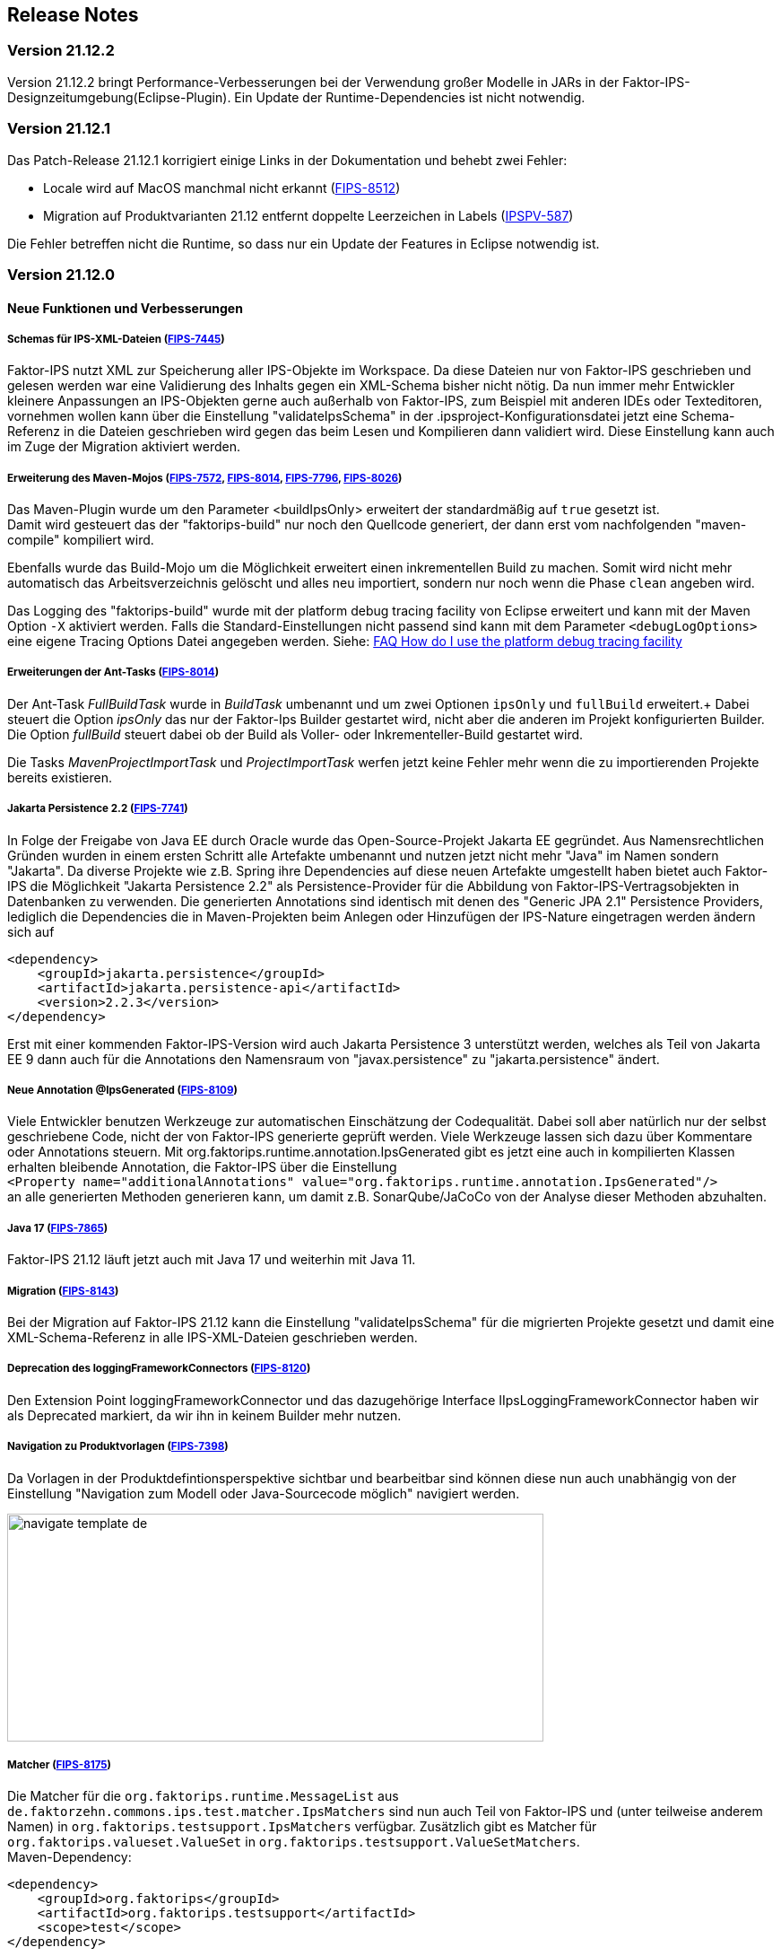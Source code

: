 :jbake-title: Release Notes
:jbake-type: chapter
:jbake-status: published
:jbake-order: 10
:images-folder: {images}releasenotes/

== Release Notes

=== Version 21.12.2

Version 21.12.2 bringt Performance-Verbesserungen bei der Verwendung großer Modelle in JARs in der Faktor-IPS-Designzeitumgebung(Eclipse-Plugin). Ein Update der Runtime-Dependencies ist nicht notwendig.

=== Version 21.12.1

Das Patch-Release 21.12.1 korrigiert einige Links in der Dokumentation und behebt zwei Fehler:

 * Locale wird auf MacOS manchmal nicht erkannt (https://jira.faktorzehn.de/browse/FIPS-8512[FIPS-8512])
 * Migration auf Produktvarianten 21.12 entfernt doppelte Leerzeichen in Labels (https://jira.faktorzehn.de/browse/IPSPV-587[IPSPV-587])
 
Die Fehler betreffen nicht die Runtime, so dass nur ein Update der Features in Eclipse notwendig ist. 

=== Version 21.12.0

==== Neue Funktionen und Verbesserungen

===== Schemas für IPS-XML-Dateien (https://jira.faktorzehn.de/browse/FIPS-7445[FIPS-7445])
Faktor-IPS nutzt XML zur Speicherung aller IPS-Objekte im Workspace. Da diese Dateien nur von Faktor-IPS geschrieben und gelesen werden war eine Validierung des Inhalts gegen ein XML-Schema bisher nicht nötig. 
Da nun immer mehr Entwickler kleinere Anpassungen an IPS-Objekten gerne auch außerhalb von Faktor-IPS, zum Beispiel mit anderen IDEs oder Texteditoren, vornehmen wollen kann über die Einstellung "validateIpsSchema" 
in der .ipsproject-Konfigurationsdatei jetzt eine Schema-Referenz in die Dateien geschrieben wird gegen das beim Lesen und Kompilieren dann validiert wird. Diese Einstellung kann auch im Zuge der Migration aktiviert werden.

===== Erweiterung des Maven-Mojos (https://jira.faktorzehn.de/browse/FIPS-7572[FIPS-7572], https://jira.faktorzehn.de/browse/FIPS-8014[FIPS-8014], https://jira.faktorzehn.de/browse/FIPS-7796[FIPS-7796], https://jira.faktorzehn.de/browse/FIPS-8026[FIPS-8026])
Das Maven-Plugin wurde um den Parameter <buildIpsOnly> erweitert der standardmäßig auf `true` gesetzt ist. +
Damit wird gesteuert das der "faktorips-build" nur noch den Quellcode generiert, der dann erst vom nachfolgenden "maven-compile" kompiliert wird. +

Ebenfalls wurde das Build-Mojo um die Möglichkeit erweitert einen inkrementellen Build zu machen. Somit wird nicht mehr automatisch das Arbeitsverzeichnis gelöscht und alles neu importiert, sondern nur noch wenn die Phase `clean` angeben wird. +

Das Logging des "faktorips-build" wurde mit der platform debug tracing facility von Eclipse erweitert und kann mit der Maven Option `-X` aktiviert werden. Falls die Standard-Einstellungen nicht passend sind kann mit dem Parameter `<debugLogOptions>`
eine eigene Tracing Options Datei angegeben werden. Siehe: https://wiki.eclipse.org/FAQ_How_do_I_use_the_platform_debug_tracing_facility[FAQ How do I use the platform debug tracing facility]

===== Erweiterungen der Ant-Tasks (https://jira.faktorzehn.de/browse/FIPS-8014[FIPS-8014])
Der Ant-Task _FullBuildTask_ wurde in _BuildTask_ umbenannt und um zwei Optionen `ipsOnly` und `fullBuild` erweitert.+
Dabei steuert die Option _ipsOnly_ das nur der Faktor-Ips Builder gestartet wird, nicht aber die anderen im Projekt konfigurierten Builder. +
Die Option _fullBuild_ steuert dabei ob der Build als Voller- oder Inkrementeller-Build gestartet wird. +

Die Tasks _MavenProjectImportTask_ und _ProjectImportTask_ werfen jetzt keine Fehler mehr wenn die zu importierenden Projekte bereits existieren.

===== Jakarta Persistence 2.2 (https://jira.faktorzehn.de/browse/FIPS-7741[FIPS-7741])
In Folge der Freigabe von Java EE durch Oracle wurde das Open-Source-Projekt Jakarta EE gegründet. Aus Namensrechtlichen Gründen wurden in einem ersten Schritt alle Artefakte umbenannt und nutzen jetzt nicht mehr "Java" im Namen sondern "Jakarta". 
Da diverse Projekte wie z.B. Spring ihre Dependencies auf diese neuen Artefakte umgestellt haben bietet auch Faktor-IPS die Möglichkeit "Jakarta Persistence 2.2" als Persistence-Provider für die Abbildung von Faktor-IPS-Vertragsobjekten in Datenbanken zu verwenden. 
Die generierten Annotations sind identisch mit denen des "Generic JPA 2.1" Persistence Providers, lediglich die Dependencies die in Maven-Projekten beim Anlegen oder Hinzufügen der IPS-Nature eingetragen werden ändern sich auf

[source, xml]
----
<dependency> 
    <groupId>jakarta.persistence</groupId> 
    <artifactId>jakarta.persistence-api</artifactId> 
    <version>2.2.3</version> 
</dependency>
----

Erst mit einer kommenden Faktor-IPS-Version wird auch Jakarta Persistence 3 unterstützt werden, welches als Teil von Jakarta EE 9 dann auch für die Annotations den Namensraum von "javax.persistence" zu "jakarta.persistence" ändert.

===== Neue Annotation @IpsGenerated (https://jira.faktorzehn.de/browse/FIPS-8109[FIPS-8109])
Viele Entwickler benutzen Werkzeuge zur automatischen Einschätzung der Codequalität. Dabei soll aber natürlich nur der selbst geschriebene Code, nicht der von Faktor-IPS generierte geprüft werden. Viele Werkzeuge lassen sich dazu über Kommentare oder Annotations steuern. 
Mit org.faktorips.runtime.annotation.IpsGenerated gibt es jetzt eine auch in kompilierten Klassen erhalten bleibende Annotation, die Faktor-IPS über die Einstellung +
`<Property name="additionalAnnotations" value="org.faktorips.runtime.annotation.IpsGenerated"/>` +
an alle generierten Methoden generieren kann, um damit z.B. SonarQube/JaCoCo von der Analyse dieser Methoden abzuhalten.

===== Java 17 (https://jira.faktorzehn.de/browse/FIPS-7865[FIPS-7865])
Faktor-IPS 21.12 läuft jetzt auch mit Java 17 und weiterhin mit Java 11.

===== Migration (https://jira.faktorzehn.de/browse/FIPS-8143[FIPS-8143])
Bei der Migration auf Faktor-IPS 21.12 kann die Einstellung "validateIpsSchema" für die migrierten Projekte gesetzt und damit eine XML-Schema-Referenz in alle IPS-XML-Dateien geschrieben werden.

===== Deprecation des loggingFrameworkConnectors (https://jira.faktorzehn.de/browse/FIPS-8120[FIPS-8120])
Den Extension Point loggingFrameworkConnector und das dazugehörige Interface IIpsLoggingFrameworkConnector haben wir als Deprecated markiert, da wir ihn in keinem Builder mehr nutzen.

===== Navigation zu Produktvorlagen (https://jira.faktorzehn.de/browse/FIPS-7398[FIPS-7398])
Da Vorlagen in der Produktdefintionsperspektive sichtbar und bearbeitbar sind können diese nun auch unabhängig von der Einstellung "Navigation zum Modell oder Java-Sourcecode möglich" navigiert werden.

image:{images-folder}navigate_template_de.png[width=598,height=254,align="center"]

===== Matcher (https://jira.faktorzehn.de/browse/FIPS-8175[FIPS-8175])
Die Matcher für die `org.faktorips.runtime.MessageList` aus `de.faktorzehn.commons.ips.test.matcher.IpsMatchers` sind nun auch Teil von Faktor-IPS und (unter teilweise anderem Namen) in `org.faktorips.testsupport.IpsMatchers` verfügbar. Zusätzlich gibt es Matcher für `org.faktorips.valueset.ValueSet` in `org.faktorips.testsupport.ValueSetMatchers`. +
Maven-Dependency:

[source, xml]
----
<dependency> 
    <groupId>org.faktorips</groupId> 
    <artifactId>org.faktorips.testsupport</artifactId> 
    <scope>test</scope>
</dependency>
----

===== Weitere Funktionen und Verbesserungen
 * neuer Extension Point beim Speichern eines Produktkonfigurationsbausteines (https://jira.faktorzehn.de/browse/FIPS-7549[FIPS-7549])
 * Dokumentation zu Relevanzen (https://jira.faktorzehn.de/browse/FIPS-7761[FIPS-7761])
 * Abstrakte Enums als Datentyp für reine Vertragsattribute an konkreten Vertragstypen (https://jira.faktorzehn.de/browse/FIPS-6875[FIPS-6875])
 * Attribut "beinhaltet <null>" anders darstellen (https://jira.faktorzehn.de/browse/FIPS-7129[FIPS-7129])
 * Navigation zu Vorlagen sollte immer möglich sein (https://jira.faktorzehn.de/browse/FIPS-7398[FIPS-7398])
 * Reihenfolge von Custom Validations soll der im ExtensionPoint: org.faktorips.devtools.core.customValidation entsprechen. (https://jira.faktorzehn.de/browse/FIPS-7536[FIPS-7536])
 * Menü-Enablement sollte Ips-Objekte nicht unnötig instantiieren (https://jira.faktorzehn.de/browse/FIPS-7682[FIPS-7682])
 * jakarta.persistence 2.2 als Persistence Provider (https://jira.faktorzehn.de/browse/FIPS-7741[FIPS-7741])
 * Offizielle Eclipse-Update-Site als Default im Mojo nutzen (https://jira.faktorzehn.de/browse/FIPS-7816[FIPS-7816])
 * Java 17-Unterstützung (https://jira.faktorzehn.de/browse/FIPS-7865[FIPS-7865])
 * -Dmaven.repo.local auswerten und in Eclipse setzen (https://jira.faktorzehn.de/browse/FIPS-7922[FIPS-7922])
 * Versionsübergreifende Tests (https://jira.faktorzehn.de/browse/FIPS-7968[FIPS-7968])
 * Abfragemöglichkeit, ob ein ValueSet nicht eingeschränkt ist (https://jira.faktorzehn.de/browse/FIPS-7980[FIPS-7980])
 * Faktor-IPS Maven Plugin und Lombok sollen in einem Projekt verwendet werden können (https://jira.faktorzehn.de/browse/FIPS-7981[FIPS-7981])
 * Incremental IPS-Build (https://jira.faktorzehn.de/browse/FIPS-8014[FIPS-8014])
 * Logging verbessern (https://jira.faktorzehn.de/browse/FIPS-8026[FIPS-8026])
 * @Generated Annotation um generierten Code aus der CodeCoverage raus zu nehmen (https://jira.faktorzehn.de/browse/FIPS-8109[FIPS-8109])
 * loggingFrameworkConnector deprecaten (https://jira.faktorzehn.de/browse/FIPS-8120[FIPS-8120])
 * XML-Validierungs-Setting aktivieren (https://jira.faktorzehn.de/browse/FIPS-8143[FIPS-8143])
 * toString in PolicyCmptType-Subklassen sollte per default super aufrufen (https://jira.faktorzehn.de/browse/FIPS-8168[FIPS-8168])
 * Matchers aus f10-commons mit IPS veröffentlichen (https://jira.faktorzehn.de/browse/FIPS-8175[FIPS-8175])
 * SingleInternationalString in testsupport aufnehmen (https://jira.faktorzehn.de/browse/FIPS-8366[FIPS-8366])
 * Archetype für 21.12 anpassen (https://jira.faktorzehn.de/browse/FIPS-8389[FIPS-8389])
 * @IpsGenerated als Default in neuen Projekten eintragen (https://jira.faktorzehn.de/browse/FIPS-8404[FIPS-8404])
 * Schema für XMLs (https://jira.faktorzehn.de/browse/FIPS-7445[FIPS-7445])


==== Behobene Fehler
 * Fehlermeldung beschreibt die Anpassungsstufe, obwohl es keine Anpassungsstufen gibt (https://jira.faktorzehn.de/browse/FIPS-6836[FIPS-6836])
 * NPE beim Versuch eines Copy&Paste im Attribute Edit Dialog (https://jira.faktorzehn.de/browse/FIPS-1602[FIPS-1602])
 * Reiter Persistenz muss bei überschriebenen Attributen disabled sein (https://jira.faktorzehn.de/browse/FIPS-5847[FIPS-5847])
 * Konkreter Enum kann nicht auf abstrakt umgestellt werden (https://jira.faktorzehn.de/browse/FIPS-6450[FIPS-6450])
 * Wertebereich lässt sich beim Anlegen eines Produktbausteintyp-Attributs nicht ändern (https://jira.faktorzehn.de/browse/FIPS-6570[FIPS-6570])
 * IPS-Test findet Abhängigkeiten aus Maven-Dependencies nicht (https://jira.faktorzehn.de/browse/FIPS-6683[FIPS-6683])
 * "Beinhaltet <null>" in Produkt-Editor kann nicht entfernt werden, wenn in Vertragsklasse <null> nicht zugelassen ist. (https://jira.faktorzehn.de/browse/FIPS-6701[FIPS-6701])
 * NPE beim Anlegen eines Vertragsteiltyps (https://jira.faktorzehn.de/browse/FIPS-7062[FIPS-7062])
 * NullPointerException beim Ändern auf Anpassungsstufen (https://jira.faktorzehn.de/browse/FIPS-7187[FIPS-7187])
 * Aktive Attribut Eingabeelemente in Readonly Aufzählungstypen (https://jira.faktorzehn.de/browse/FIPS-7288[FIPS-7288])
 * Radio Buttons für Relevanz bleiben bei Template Nutzung readonly (https://jira.faktorzehn.de/browse/FIPS-7749[FIPS-7749])
 * Copy&Paste in Dialogen (https://jira.faktorzehn.de/browse/FIPS-7759[FIPS-7759])
 * NullPointerException bei Prüfen eines Wertes eines Attributes vom Typ Long in einer LongRange (https://jira.faktorzehn.de/browse/FIPS-7884[FIPS-7884])
 * IllegalArgumentException bei Prüfen eines Wertes eines Attributes vom Typ Money in ValueSet mit unterschiedlicher Währung (https://jira.faktorzehn.de/browse/FIPS-7885[FIPS-7885])
 * ProductCmptBuilder: cardinality fehlt im super Aufruf  (https://jira.faktorzehn.de/browse/FIPS-7909[FIPS-7909])
 * CSV Import an Tabelle anhängen speichert nicht auf Platte (https://jira.faktorzehn.de/browse/FIPS-7969[FIPS-7969])
 * Archetype funktioniert nicht in Eclipse (https://jira.faktorzehn.de/browse/FIPS-7970[FIPS-7970])
 * Leerzeile in generiertem Javadoc Kommentar bei Table Row Klassen (https://jira.faktorzehn.de/browse/FIPS-7971[FIPS-7971])
 * NullPointerException im ProduktStrukturExplorer (https://jira.faktorzehn.de/browse/FIPS-7973[FIPS-7973])
 * StringLengthValueSet: fehlerhafte Implementierung isEmpty() und isDiscrete() (https://jira.faktorzehn.de/browse/FIPS-7979[FIPS-7979])
 * "Struktur anzeigen" fehlt im Kontextmenü in Produktdefinitionsperspektive (https://jira.faktorzehn.de/browse/FIPS-8063[FIPS-8063])
 * Validierung für doppelte Kind-ID-Version-ID-Kombinationen nicht ausschaltbar (https://jira.faktorzehn.de/browse/FIPS-8073[FIPS-8073])
 * NPE when calling "getValues(true)" on a BigDecimalRange without a step (step = null) (https://jira.faktorzehn.de/browse/FIPS-8081[FIPS-8081])
 * Werte für DynamicEnumDatatype in TableContent nicht korrekt wählbar/dargestellt (https://jira.faktorzehn.de/browse/FIPS-8083[FIPS-8083])
 * Maven Build schlägt unregelmäßig fehl (https://jira.faktorzehn.de/browse/FIPS-8088[FIPS-8088])
 * DefaultRange.isUnrestricted(true) berücksichtigt empty Range nicht (https://jira.faktorzehn.de/browse/FIPS-8114[FIPS-8114])
 * Maven-Build hängt (https://jira.faktorzehn.de/browse/FIPS-8147[FIPS-8147])
 * Java 11 bricht XMLs mit Werten und Extension Properties um (https://jira.faktorzehn.de/browse/FIPS-8149[FIPS-8149])
 * NPE beim Unterschiede beheben (https://jira.faktorzehn.de/browse/FIPS-8156[FIPS-8156])
 * Produkt-Struktur-Explorer zeigt Regeln nicht an (https://jira.faktorzehn.de/browse/FIPS-8198[FIPS-8198])
 * faktorips-maven-plugin schlägt bei Maven Release fehl (https://jira.faktorzehn.de/browse/FIPS-8202[FIPS-8202])
 * No more handles im DeepCopyWizard (https://jira.faktorzehn.de/browse/FIPS-8219[FIPS-8219])
 * Long-Attribute in FIPS-Enums erzeugen nicht kompilierbaren Code bei großen Werten (https://jira.faktorzehn.de/browse/FIPS-8226[FIPS-8226])
 * Datum-Picker in Eclipse 21.6 (https://jira.faktorzehn.de/browse/FIPS-8230[FIPS-8230])
 * Schema für PolicyCmptType funktioniert nicht mit Produktvarianten auf Regeln (https://jira.faktorzehn.de/browse/FIPS-8286[FIPS-8286])
 * Systemunabhängige Line-Endings in Test-Klassen (https://jira.faktorzehn.de/browse/FIPS-8291[FIPS-8291])
 * getCardinalityFor.. Methoden werden nicht refaktoriert (https://jira.faktorzehn.de/browse/FIPS-8315[FIPS-8315])
 * Mojo sheitert beim Build eines Maven-Projekts mit gesetztem <name> (https://jira.faktorzehn.de/browse/FIPS-8321[FIPS-8321])
 * faktorips-maven-plugin schlägt mit ".project is out of sync with the file system" fehl (https://jira.faktorzehn.de/browse/FIPS-8340[FIPS-8340])
 * Schema für Tabellen fordert unnötiges format-Attribut (https://jira.faktorzehn.de/browse/FIPS-8346[FIPS-8346])
 * XML von unbekannten ExtensionProperties wird bei Migration auf 21.12 um xmlns="" ergänzt (https://jira.faktorzehn.de/browse/FIPS-8349[FIPS-8349])
 * XML-Schema fehlerhaft bei Tabellen mit null (https://jira.faktorzehn.de/browse/FIPS-8353[FIPS-8353])
 * Bausteinnamen mit doppelten Leerzeichen führen zu Fehler (https://jira.faktorzehn.de/browse/FIPS-8362[FIPS-8362])
 * executionEnvironment sollte als Default das laufende Java nehmen (https://jira.faktorzehn.de/browse/FIPS-8364[FIPS-8364])
 * Annotation in additional and retain führt dazu dass keine neuen Annotations hinzugefügt werden (https://jira.faktorzehn.de/browse/FIPS-8377[FIPS-8377])
 * @Override fehlt manchmal  (https://jira.faktorzehn.de/browse/FIPS-8411[FIPS-8411])